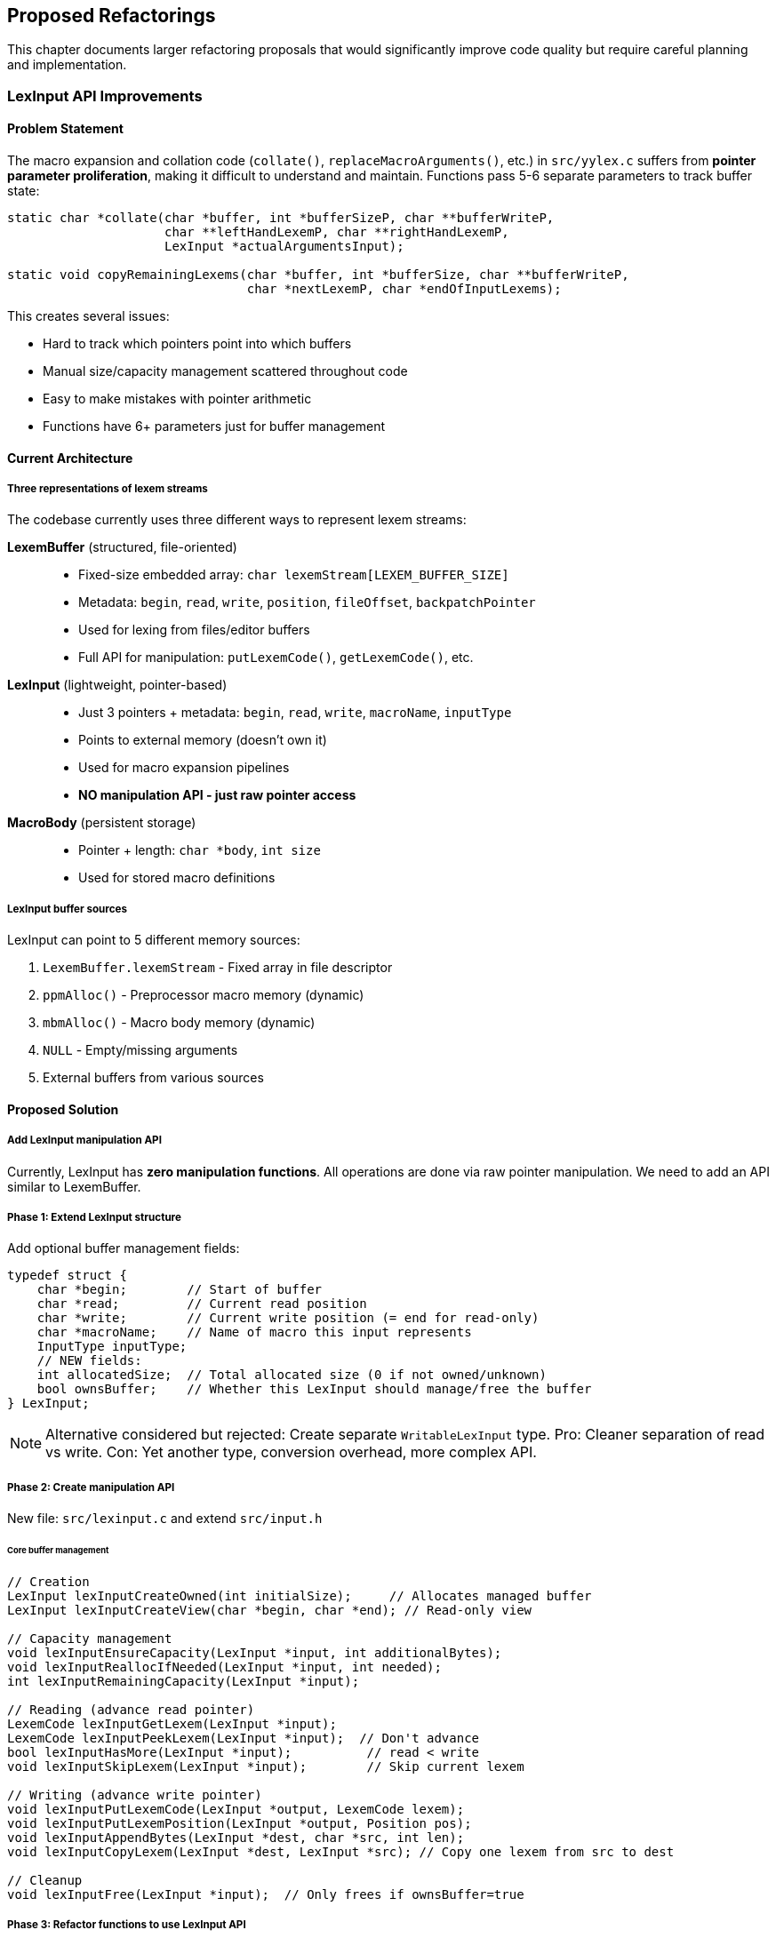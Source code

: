 == Proposed Refactorings

This chapter documents larger refactoring proposals that would significantly improve code quality but require careful planning and implementation.

=== LexInput API Improvements

==== Problem Statement

The macro expansion and collation code (`collate()`, `replaceMacroArguments()`, etc.) in `src/yylex.c` suffers from *pointer parameter proliferation*, making it difficult to understand and maintain. Functions pass 5-6 separate parameters to track buffer state:

[source,c]
----
static char *collate(char *buffer, int *bufferSizeP, char **bufferWriteP, 
                     char **leftHandLexemP, char **rightHandLexemP, 
                     LexInput *actualArgumentsInput);

static void copyRemainingLexems(char *buffer, int *bufferSize, char **bufferWriteP,
                                char *nextLexemP, char *endOfInputLexems);
----

This creates several issues:

* Hard to track which pointers point into which buffers
* Manual size/capacity management scattered throughout code
* Easy to make mistakes with pointer arithmetic
* Functions have 6+ parameters just for buffer management

==== Current Architecture

===== Three representations of lexem streams

The codebase currently uses three different ways to represent lexem streams:

*LexemBuffer* (structured, file-oriented)::
- Fixed-size embedded array: `char lexemStream[LEXEM_BUFFER_SIZE]`
- Metadata: `begin`, `read`, `write`, `position`, `fileOffset`, `backpatchPointer`
- Used for lexing from files/editor buffers
- Full API for manipulation: `putLexemCode()`, `getLexemCode()`, etc.

*LexInput* (lightweight, pointer-based)::
- Just 3 pointers + metadata: `begin`, `read`, `write`, `macroName`, `inputType`
- Points to external memory (doesn't own it)
- Used for macro expansion pipelines
- *NO manipulation API - just raw pointer access*

*MacroBody* (persistent storage)::
- Pointer + length: `char *body`, `int size`
- Used for stored macro definitions

===== LexInput buffer sources

LexInput can point to 5 different memory sources:

1. `LexemBuffer.lexemStream` - Fixed array in file descriptor
2. `ppmAlloc()` - Preprocessor macro memory (dynamic)
3. `mbmAlloc()` - Macro body memory (dynamic)
4. `NULL` - Empty/missing arguments
5. External buffers from various sources

==== Proposed Solution

===== Add LexInput manipulation API

Currently, LexInput has *zero manipulation functions*. All operations are done via raw pointer manipulation. We need to add an API similar to LexemBuffer.

===== Phase 1: Extend LexInput structure

Add optional buffer management fields:

[source,c]
----
typedef struct {
    char *begin;        // Start of buffer
    char *read;         // Current read position
    char *write;        // Current write position (= end for read-only)
    char *macroName;    // Name of macro this input represents
    InputType inputType;
    // NEW fields:
    int allocatedSize;  // Total allocated size (0 if not owned/unknown)
    bool ownsBuffer;    // Whether this LexInput should manage/free the buffer
} LexInput;
----

NOTE: Alternative considered but rejected: Create separate `WritableLexInput` type. Pro: Cleaner separation of read vs write. Con: Yet another type, conversion overhead, more complex API.

===== Phase 2: Create manipulation API

New file: `src/lexinput.c` and extend `src/input.h`

====== Core buffer management

[source,c]
----
// Creation
LexInput lexInputCreateOwned(int initialSize);     // Allocates managed buffer
LexInput lexInputCreateView(char *begin, char *end); // Read-only view

// Capacity management
void lexInputEnsureCapacity(LexInput *input, int additionalBytes);
void lexInputReallocIfNeeded(LexInput *input, int needed);
int lexInputRemainingCapacity(LexInput *input);

// Reading (advance read pointer)
LexemCode lexInputGetLexem(LexInput *input);
LexemCode lexInputPeekLexem(LexInput *input);  // Don't advance
bool lexInputHasMore(LexInput *input);          // read < write
void lexInputSkipLexem(LexInput *input);        // Skip current lexem

// Writing (advance write pointer)
void lexInputPutLexemCode(LexInput *output, LexemCode lexem);
void lexInputPutLexemPosition(LexInput *output, Position pos);
void lexInputAppendBytes(LexInput *dest, char *src, int len);
void lexInputCopyLexem(LexInput *dest, LexInput *src); // Copy one lexem from src to dest

// Cleanup
void lexInputFree(LexInput *input);  // Only frees if ownsBuffer=true
----

===== Phase 3: Refactor functions to use LexInput API

====== Example: collate() before

[source,c]
----
static char *collate(char *buffer,              // Destination buffer
                     int *bufferSizeP,          // Destination allocated size
                     char **bufferWriteP,       // Current write position
                     char **leftHandLexemP,     // Left operand read position
                     char **rightHandLexemP,    // Right operand read position
                     LexInput *actualArgumentsInput)  // Source arguments
{
    // Manual buffer management scattered throughout:
    *bufferSizeP = expandPreprocessorBufferIfOverflow(buffer, *bufferSizeP, *bufferWriteP);
    
    // Manual pointer arithmetic:
    int lexemLength = nextInputLexemP - lexemStart;
    memcpy(*bufferWriteP, lexemStart, lexemLength);
    *bufferWriteP += lexemLength;
    
    // Complex state tracking:
    char *lhs = *leftHandLexemP;
    char *endOfLexems = NULL;
    // ... many lines of pointer manipulation
}
----

====== Example: collate() after

[source,c]
----
static void collate(LexInput *output,           // Destination (manages its own buffer)
                    LexInput *leftOperand,      // Left operand (with read position)
                    LexInput *rightOperand,     // Right operand (with read position)
                    LexInput *actualArgumentsInput)
{
    // Clean, high-level operations:
    lexInputEnsureCapacity(output, estimatedSize);
    
    // Copy operations are explicit and clear:
    lexInputCopyLexem(output, leftOperand);
    lexInputCopyLexem(output, rightOperand);
    
    // State is encapsulated in LexInput structures
}
----

====== Functions to refactor (priority order)

1. *collate()* - Most complex, biggest win (yylex.c:1515)
2. *copyRemainingLexems()* - Used by collate (yylex.c:1450)
3. *resolveMacroArgumentAsLeftOperand()* - Complex pointer tracking (yylex.c:1465)
4. *replaceMacroArguments()* - Many buffer operations (yylex.c:1717)
5. *expandMacroArgument()* - Buffer management (yylex.c:1362)
6. *createMacroBodyAsNewInput()* - Multiple buffers (yylex.c:1780)

==== Benefits

===== Code clarity
* Functions have 2-3 parameters instead of 6+
* Clear ownership and boundaries
* Self-documenting code (LexInput instead of 3 raw pointers)

===== Maintainability
* Centralized buffer management logic
* Easier to add bounds checking
* Less error-prone

===== Consistency
* Similar philosophy to LexemBuffer
* Uniform API for lexem stream operations

==== Implementation Strategy

Step 1: Add new fields to LexInput (backward compatible)::
- Initialize `allocatedSize = 0` and `ownsBuffer = false` for all existing uses
- No functional changes yet

Step 2: Create lexinput.c with basic API::
- Implement core functions: create, ensure capacity, append, copy
- Add unit tests

Step 3: Refactor one function as proof of concept::
- Start with `copyRemainingLexems()` (simplest)
- Validate approach works

Step 4: Refactor remaining functions::
- Work through priority list
- Update call sites incrementally

Step 5: Cleanup::
- Remove old helper functions if no longer needed
- Update documentation

==== Risks and Mitigation

===== Risk: Breaking existing code

*Mitigation:* 

* Make LexInput changes backward compatible
* Add new fields with safe defaults
* Refactor incrementally, one function at a time
* Run full test suite after each change

===== Risk: Performance regression

*Mitigation:*

* Keep buffer operations inline where critical
* Profile before/after
* The current code already does realloc, just manually

===== Risk: Memory leaks from ownsBuffer confusion

*Mitigation:*

* Clear ownership semantics in documentation
* Consider using explicit create/destroy pairs
* Add assertions for debugging

==== Notes

===== Why not unify with LexemBuffer?

LexemBuffer and LexInput serve different purposes:

* *LexemBuffer*: Heavy, file-oriented, owns fixed-size array, lots of metadata
* *LexInput*: Lightweight, flexible views, points to various sources

Trying to unify them would make both worse. The real issue is LexInput lacks manipulation functions, not that two types exist.

===== Backward compatibility

The proposed changes are designed to be backward compatible:

* New fields default to "not owned, size unknown" (0, false)
* Existing code that creates LexInput with `makeLexInput()` continues to work
* Only new code uses the enhanced API

==== Open Questions

. Should `lexInputEnsureCapacity()` use ppmAlloc or mbmAlloc?
** Probably depends on context - may need separate functions or a memory source parameter

. How to handle the transition from raw pointers to LexInput?
** Some functions receive raw pointers from outside (e.g., from MacroBody.body)
** May need wrapper functions to create temporary LexInput views

. Should we add debug assertions for bounds checking?
** Would help catch errors during development
** Could be compiled out in production

==== References

* Current code: `src/yylex.c` lines 1362-1823 (macro expansion)
* LexemBuffer API: `src/lexembuffer.h` and `src/lexembuffer.c`
* Current LexInput: `src/input.h` and `src/input.c`

==== Related Issues

This refactoring addresses the root cause identified in the discussion about replacing the malloc-based macro body memory system (commit e1d506f7). The memory tracking issues stem from the complexity of managing multiple pointer parameters across function boundaries.

---

TIP: When implementing this refactoring, consider starting with unit tests for the new API functions before refactoring existing code. This will help validate the design and provide safety during migration.

[[unified-symbol-database]]
=== Unified Symbol Database Architecture

==== Problem Statement

The current symbol database has evolved from a batch cross-referencer (like `ctags`) with artificial distinctions between "file-based" and "on-demand" modes. This creates:

* **Mode complexity**: Different code paths for Emacs vs LSP clients
* **Cold start problems**: Requires upfront `-create` operation before use
* **Manual updates**: Users must remember to run `-update` after changes
* **Inconsistent behavior**: Different modes provide different guarantees
* **Maintenance overhead**: Multiple implementations to maintain and test

==== Current Architecture Limitations

The existing system distinguishes between:

[cols="1,1,1"]
|===
|Aspect |File-Based Mode |On-Demand Mode

|**Cold Start**
|Requires `-create` first
|Parse file immediately

|**Warm Queries**
|O(1) hash lookup
|O(file_size) parsing

|**Memory Usage**
|Low (streaming)
|High (in-memory cache)

|**Incremental Updates**
|Smart file tracking
|Per-file invalidation

|**Multi-project**
|Separate databases
|Workspace-scoped
|===

==== Proposed Solution

===== Core Insight: Unified On-Demand Architecture

Both Emacs and LSP clients want the same thing: **up-to-date symbol and reference information**. The distinction between "file-based" and "on-demand" modes is artificial complexity. Instead, c-xrefactory should provide a unified interface that:

1. **Always ensures information is current** using existing dependency tracking
2. **Scans incrementally** only what's needed, when needed  
3. **Uses `.cx` files as persistent cache** for optimization
4. **Eliminates cold start problems** by avoiding upfront full-project scanning

===== Simplified Interface Design

[source,c]
----
typedef struct SymbolDatabase SymbolDatabase;

typedef struct {
    // Unified operations for any client (Emacs or LSP)
    Symbol* (*lookupSymbol)(SymbolDatabase* db, const char* name, Position pos);
    ReferenceList* (*getReferences)(SymbolDatabase* db, const char* name, Position pos);
    ReferenceList* (*getOccurrences)(SymbolDatabase* db, const char* name, Position pos);
    
    // All complexity hidden in implementation:
    // - File modification checking (existing: checkFileModifiedTime)
    // - Include dependency tracking (existing: cachedIncludedFilePass) 
    // - Incremental scanning (existing: makeIncludeClosureOfFilesToUpdate)
    // - Persistent caching (existing: .cx file system)
} SymbolDatabaseOperations;
----

===== Implementation Strategy: Smart On-Demand

The implementation leverages **existing sophisticated logic**:

[source,c]
----
Symbol* lookupSymbol(const char* name, Position pos) {
    // 1. Check if cached information is up-to-date
    if (symbolInfoIsCurrent(name, pos)) {
        return getCachedSymbolInfo(name, pos);  // Use .cx files when valid
    }
    
    // 2. Use existing dependency tracking to scan minimal set
    FileList* filesToScan = calculateDependencyClosure(pos.file);
    for (FileItem* file : filesToScan) {
        if (!checkFileModifiedTime(file->fileNumber)) {
            scanFileAndUpdateCache(file);  // Incremental scan
        }
    }
    
    // 3. Update persistent cache for next time
    updateSymbolCache(name, pos);
    
    return getSymbolInfo(name, pos);
}
----

**Key Benefits:**

* **No artificial modes** - same code path for all clients
* **No cold start** - first lookup triggers minimal necessary scanning
* **Incremental by design** - only scans files that need updating
* **Persistent optimization** - results cached in `.cx` files for next session
* **Existing logic reuse** - leverages proven dependency tracking system

===== Legacy Architecture Recognition

c-xrefactory evolved from a **batch cross-referencer** (like `ctags`) and was enhanced for real-time use:

[source,bash]
----
# Legacy batch workflow:
c-xref -create project.c     # Full scan, build .cx database
c-xref -update modified.c    # Incremental update
c-xref -olcxpush symbol      # Query pre-built database

# Unified approach:
c-xref -server               # Start server, scan on-demand as needed
c-xref -lsp                  # Same logic, different protocol
----

The `.cx` files are essentially a **persistent cache** of analysis results, not a fundamental requirement.

==== Implementation Plan

===== Phase 1: Interface Unification

* Create unified `SymbolDatabase` interface
* Wrap existing logic in smart on-demand implementation
* Replace explicit `-create`/`-update` commands with automatic dependency checking
* Both Emacs and LSP use same code path

===== Phase 2: Optimization

* Enhance existing dependency tracking for finer-grained invalidation
* Optimize in-memory caching strategies
* Background `.cx` file maintenance for long-running sessions
* Performance tuning for large codebases

==== Benefits

===== Architectural Simplification

* **Single code path** for both Emacs and LSP clients - eliminates maintenance overhead
* **No mode distinctions** - same smart logic serves all use cases optimally
* **Leverages existing logic** - reuses proven dependency tracking and caching systems
* **Reduced complexity** - eliminates artificial FILE_BASED/ON_DEMAND/HYBRID modes

===== User Experience Improvements

* **Zero configuration** - works immediately on any C project without setup
* **No cold start delay** - first symbol lookup triggers minimal necessary scanning
* **Transparent caching** - `.cx` files automatically maintained as performance optimization
* **Consistent behavior** - same results whether using Emacs or modern IDE with LSP

===== Performance Characteristics

* **Minimal initial cost** - avoids expensive upfront full-project scanning
* **Smart incremental updates** - only rescans files that have actually changed
* **Automatic dependency tracking** - includes files affected by changes get updated
* **Persistent optimization** - analysis results cached across sessions

===== Development Benefits

* **Backward compatibility** - existing Emacs workflows continue unchanged
* **Forward compatibility** - natural path to modern LSP integration
* **Reduced maintenance** - single implementation instead of multiple modes
* **Enhanced testability** - unified logic easier to test comprehensively

==== Existing Infrastructure

===== Sophisticated Dependency Tracking

The unified approach leverages c-xrefactory's **existing sophisticated dependency management** that handles include file relationships automatically:

**File Modification Tracking** (`filetable.h`):

[source,c]
----
typedef struct fileItem {
    char *name;
    time_t lastModified;        // Last known modification time
    time_t lastInspected;       // Last time we checked
    time_t lastUpdateMtime;     // Last update cycle time  
    time_t lastFullUpdateMtime; // Last full update time
    // ... scheduling and state flags
} FileItem;

bool checkFileModifiedTime(int fileNumber);
----

**Include Dependency Tracking** (`yylex.c`):

[source,c]
----
void pushInclude(FILE *file, EditorBuffer *buffer, char *name, char *prepend) {
    // ... setup include stack
    includeStack.stack[includeStack.pointer++] = currentFile;
    // Track include relationships for dependency analysis
}
----

**Automatic Include Closure** (`xref.c:81-108`):

[source,c]
----
static void makeIncludeClosureOfFilesToUpdate(void) {
    // If file A includes file B, and B is modified, A gets scheduled for update
    // This uses the reference database to track include relationships
    bool fileAddedFlag = true;
    while (fileAddedFlag) {
        // Iterative closure: keeps adding dependent files until stable
        for (all scheduled files) {
            find_all_files_that_include_this_file();
            schedule_them_for_update();
        }
    }
}
----

IMPORTANT: This dependency tracking infrastructure is **already production-ready** and handles the complex cases (transitive dependencies, modification time checking, include stack management). The unified symbol database can leverage this existing logic instead of reimplementing dependency management.

==== Open Questions

. Should we maintain backward compatibility with explicit `-create`/`-update` commands?
** Probably yes, at least as no-ops or aliases to make transition easier

. How to handle very large projects (>1M LOC)?
** May need workspace-level configuration for incremental scanning thresholds
** Consider lazy loading of symbol data

. What's the migration path for existing users?
** Existing `.cx` files should continue to work
** Auto-migrate on first run with new version
** Provide clear documentation on new behavior

==== References

* Current implementation: `src/cxfile.c`, `src/xref.c`
* File tracking: `src/filetable.h`, `src/filetable.c`
* Dependency tracking: `src/xref.c` lines 81-108
* Current database description: See chapter 08 (Code) - Reference Database section
